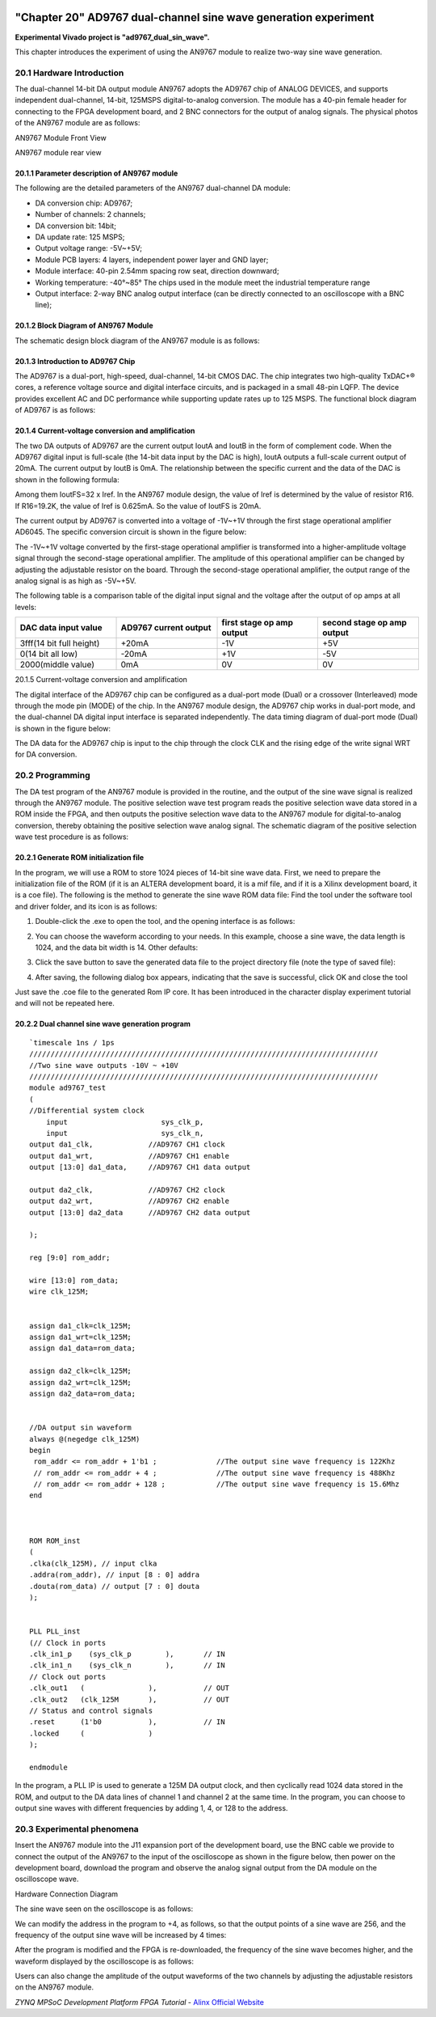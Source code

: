 .. image:: images/images_0/88.png

============================================
"Chapter 20" AD9767 dual-channel sine wave generation experiment
============================================
**Experimental Vivado project is "ad9767_dual_sin_wave".**

This chapter introduces the experiment of using the AN9767 module to realize two-way sine wave generation.

20.1 Hardware Introduction
============================================
The dual-channel 14-bit DA output module AN9767 adopts the AD9767 chip of ANALOG DEVICES, and supports independent dual-channel, 14-bit, 125MSPS digital-to-analog conversion. The module has a 40-pin female header for connecting to the FPGA development board, and 2 BNC connectors for the output of analog signals.
The physical photos of the AN9767 module are as follows:

.. image:: images/images_20/image1.png
    :align: center

AN9767 Module Front View

.. image:: images/images_20/image2.png
    :align: center

AN9767 module rear view

20.1.1 Parameter description of AN9767 module
----------------------------------------
The following are the detailed parameters of the AN9767 dual-channel DA module:

- DA conversion chip: AD9767;
- Number of channels: 2 channels;
- DA conversion bit: 14bit;
- DA update rate: 125 MSPS;
- Output voltage range: -5V~+5V;
- Module PCB layers: 4 layers, independent power layer and GND layer;
- Module interface: 40-pin 2.54mm spacing row seat, direction downward;
- Working temperature: -40°~85° The chips used in the module meet the industrial temperature range
- Output interface: 2-way BNC analog output interface (can be directly connected to an oscilloscope with a BNC line);
  
20.1.2 Block Diagram of AN9767 Module
-----------------------------------------
The schematic design block diagram of the AN9767 module is as follows:

.. image:: images/images_20/image3.png
    :align: center

20.1.3 Introduction to AD9767 Chip
-----------------------------------------
The AD9767 is a dual-port, high-speed, dual-channel, 14-bit CMOS DAC. The chip integrates two high-quality TxDAC+® cores, a reference voltage source and digital interface circuits, and is packaged in a small 48-pin LQFP. The device provides excellent AC and DC performance while supporting update rates up to 125 MSPS. The functional block diagram of AD9767 is as follows:

.. image:: images/images_20/image4.png
    :align: center

20.1.4 Current-voltage conversion and amplification
--------------------------------------
The two DA outputs of AD9767 are the current output IoutA and IoutB in the form of complement code. When the AD9767 digital input is full-scale (the 14-bit data input by the DAC is high), IoutA outputs a full-scale current output of 20mA. The current output by IoutB is 0mA. The relationship between the specific current and the data of the DAC is shown in the following formula:

.. image:: images/images_20/image5.png
    :align: center

Among them IoutFS=32 x Iref. In the AN9767 module design, the value of Iref is determined by the value of resistor R16. If R16=19.2K, the value of Iref is 0.625mA. So the value of IoutFS is 20mA.

The current output by AD9767 is converted into a voltage of -1V~+1V through the first stage operational amplifier AD6045. The specific conversion circuit is shown in the figure below:

.. image:: images/images_20/image6.png
    :align: center

The -1V~+1V voltage converted by the first-stage operational amplifier is transformed into a higher-amplitude voltage signal through the second-stage operational amplifier. The amplitude of this operational amplifier can be changed by adjusting the adjustable resistor on the board. Through the second-stage operational amplifier, the output range of the analog signal is as high as -5V~+5V.

.. image:: images/images_20/image7.png
    :align: center

The following table is a comparison table of the digital input signal and the voltage after the output of op amps at all levels:

.. csv-table::
   :header: "DAC data input value", "AD9767 current output", "first stage op amp output", "second stage op amp output"
   :widths: 20, 20, 20, 20



   "3fff(14 bit full height) ",+20mA ,-1V ,"+5V"
   "0(14 bit all low) ",-20mA ,+1V ,"-5V"
   "2000(middle value)", 0mA, 0V, "0V"

20.1.5 Current-voltage conversion and amplification

The digital interface of the AD9767 chip can be configured as a dual-port mode (Dual) or a crossover (Interleaved) mode through the mode pin (MODE) of the chip. In the AN9767 module design, the AD9767 chip works in dual-port mode, and the dual-channel DA digital input interface is separated independently. The data timing diagram of dual-port mode (Dual) is shown in the figure below:

.. image:: images/images_20/image8.png
    :align: center

The DA data for the AD9767 chip is input to the chip through the clock CLK and the rising edge of the write signal WRT for DA conversion.

20.2 Programming
============================================
The DA test program of the AN9767 module is provided in the routine, and the output of the sine wave signal is realized through the AN9767 module.
The positive selection wave test program reads the positive selection wave data stored in a ROM inside the FPGA, and then outputs the positive selection wave data to the AN9767 module for digital-to-analog conversion, thereby obtaining the positive selection wave analog signal. The schematic diagram of the positive selection wave test procedure is as follows:

.. image:: images/images_20/image9.png
    :align: center

20.2.1 Generate ROM initialization file
---------------------------------------
In the program, we will use a ROM to store 1024 pieces of 14-bit sine wave data. First, we need to prepare the initialization file of the ROM (if it is an ALTERA development board, it is a mif file, and if it is a Xilinx development board, it is a coe file). The following is the method to generate the sine wave ROM data file:
Find the tool under the software tool and driver folder, and its icon is as follows:

.. image:: images/images_20/image10.png
    :align: center
                                                        
1. Double-click the .exe to open the tool, and the opening interface is as follows:

.. image:: images/images_20/image11.png
    :align: center
                  
2. You can choose the waveform according to your needs. In this example, choose a sine wave, the data length is 1024, and the data bit width is 14. Other defaults:

.. image:: images/images_20/image12.png
    :align: center
       
3. Click the save button to save the generated data file to the project directory file (note the type of saved file):

.. image:: images/images_20/image13.png
    :align: center
         
4. After saving, the following dialog box appears, indicating that the save is successful, click OK and close the tool

.. image:: images/images_20/image14.png
    :align: center
                   
Just save the .coe file to the generated Rom IP core. It has been introduced in the character display experiment tutorial and will not be repeated here.

20.2.2 Dual channel sine wave generation program
---------------------------------------
::

 `timescale 1ns / 1ps
 //////////////////////////////////////////////////////////////////////////////////
 //Two sine wave outputs -10V ~ +10V
 //////////////////////////////////////////////////////////////////////////////////
 module ad9767_test
 (
 //Differential system clock
     input                   	sys_clk_p,
     input                   	sys_clk_n,
 output da1_clk,             //AD9767 CH1 clock
 output da1_wrt,             //AD9767 CH1 enable
 output [13:0] da1_data,     //AD9767 CH1 data output
 
 output da2_clk,             //AD9767 CH2 clock
 output da2_wrt,             //AD9767 CH2 enable
 output [13:0] da2_data      //AD9767 CH2 data output
 
 );
 
 reg [9:0] rom_addr;
 
 wire [13:0] rom_data;
 wire clk_125M;
 
 
 assign da1_clk=clk_125M;
 assign da1_wrt=clk_125M;
 assign da1_data=rom_data;
 
 assign da2_clk=clk_125M;
 assign da2_wrt=clk_125M;
 assign da2_data=rom_data;
 
 
 //DA output sin waveform
 always @(negedge clk_125M)
 begin
  rom_addr <= rom_addr + 1'b1 ;              //The output sine wave frequency is 122Khz
  // rom_addr <= rom_addr + 4 ;              //The output sine wave frequency is 488Khz
  // rom_addr <= rom_addr + 128 ;            //The output sine wave frequency is 15.6Mhz                             
 end 
 
 
 
 ROM ROM_inst
 (
 .clka(clk_125M), // input clka
 .addra(rom_addr), // input [8 : 0] addra
 .douta(rom_data) // output [7 : 0] douta
 );
 
 
 PLL PLL_inst
 (// Clock in ports
 .clk_in1_p    (sys_clk_p        ),       // IN
 .clk_in1_n    (sys_clk_n        ),       // IN
 // Clock out ports
 .clk_out1   (               ),           // OUT
 .clk_out2   (clk_125M       ),           // OUT
 // Status and control signals
 .reset      (1'b0           ),           // IN
 .locked     (               )
 );      
 
 endmodule

In the program, a PLL IP is used to generate a 125M DA output clock, and then cyclically read 1024 data stored in the ROM, and output to the DA data lines of channel 1 and channel 2 at the same time. In the program, you can choose to output sine waves with different frequencies by adding 1, 4, or 128 to the address.

20.3 Experimental phenomena
============================================
Insert the AN9767 module into the J11 expansion port of the development board, use the BNC cable we provide to connect the output of the AN9767 to the input of the oscilloscope as shown in the figure below, then power on the development board, download the program and observe the analog signal output from the DA module on the oscilloscope wave.

.. image:: images/images_20/image15.png
    :align: center
       
Hardware Connection Diagram

The sine wave seen on the oscilloscope is as follows:

.. image:: images/images_20/image16.png
    :align: center
       
We can modify the address in the program to +4, as follows, so that the output points of a sine wave are 256, and the frequency of the output sine wave will be increased by 4 times:

.. image:: images/images_20/image17.png
    :align: center
       
After the program is modified and the FPGA is re-downloaded, the frequency of the sine wave becomes higher, and the waveform displayed by the oscilloscope is as follows:

.. image:: images/images_20/image18.png
    :align: center
       
Users can also change the amplitude of the output waveforms of the two channels by adjusting the adjustable resistors on the AN9767 module.

.. image:: images/images_20/image19.png
    :align: center
       
.. image:: images/images_0/888.png

*ZYNQ MPSoC Development Platform FPGA Tutorial* - `Alinx Official Website <https://www.alinx.com/en>`_